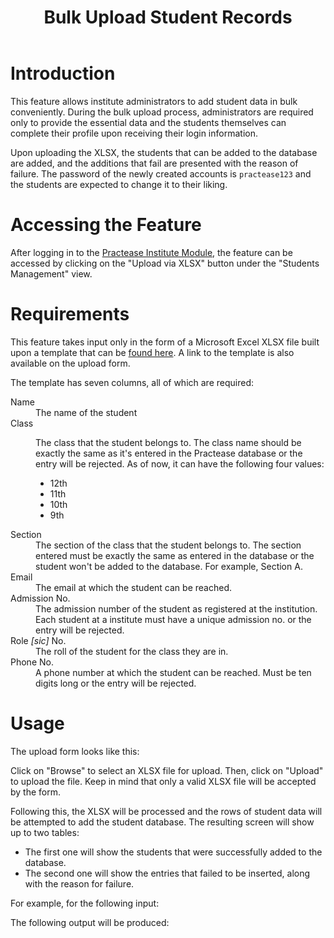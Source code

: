 #+TITLE: Bulk Upload Student Records
#+OPTIONS: author:nil date:nil toc:nil
#+LATEX_HEADER: \usepackage[margin=1.2in]{geometry}

* Introduction

This feature allows institute administrators to add student data in bulk
conveniently. During the bulk upload process, administrators are required only
to provide the essential data and the students themselves can complete their
profile upon receiving their login information.

Upon uploading the XLSX, the students that can be added to the database are added,
and the additions that fail are presented with the reason of failure. The
password of the newly created accounts is =practease123= and the students are
expected to change it to their liking.

* Accessing the Feature

After logging in to the [[https://engine.practease.in/school/login][Practease Institute Module]], the feature can be accessed
by clicking on the "Upload via XLSX" button under the "Students Management"
view.

* Requirements

This feature takes input only in the form of a Microsoft Excel XLSX file built
upon a template that can be [[https://engine.practease.in/assets/files/bulk_upload_template.xlsx][found here]]. A link to the template is also available
on the upload form.

The template has seven columns, all of which are required:

- Name :: The name of the student
- Class :: The class that the student belongs to. The class name should be
  exactly the same as it's entered in the Practease database or the entry will
  be rejected. As of now, it can have the following four values:
  - 12th
  - 11th
  - 10th
  - 9th
- Section :: The section of the class that the student belongs to. The section
  entered must be exactly the same as entered in the database or the student
  won't be added to the database. For example, Section A.
- Email :: The email at which the student can be reached.
- Admission No. :: The admission number of the student as registered at the
  institution. Each student at a institute must have a unique admission no. or the
  entry will be rejected.
- Role /[sic]/ No. :: The roll of the student for the class they are in.
- Phone No. :: A phone number at which the student can be reached. Must be ten
   digits long or the entry will be rejected.

* Usage

The upload form looks like this:

#+ATTR_LATEX: :width 100px
[[./images/upload_form.png]]

Click on "Browse" to select an XLSX file for upload. Then, click on "Upload" to
upload the file. Keep in mind that only a valid XLSX file will be accepted by
the form.

Following this, the XLSX will be processed and the rows of student data will be
attempted to add the student database. The resulting screen will show up to two
tables:

- The first one will show the students that were successfully added to the
  database.
- The second one will show the entries that failed to be inserted, along with
  the reason for failure.

For example, for the following input:

#+ATTR_LATEX: :width 200px
[[./images/sample_upload.png]]

The following output will be produced:

#+ATTR_LATEX: :height 200px
[[./images/sample_output.png]]
